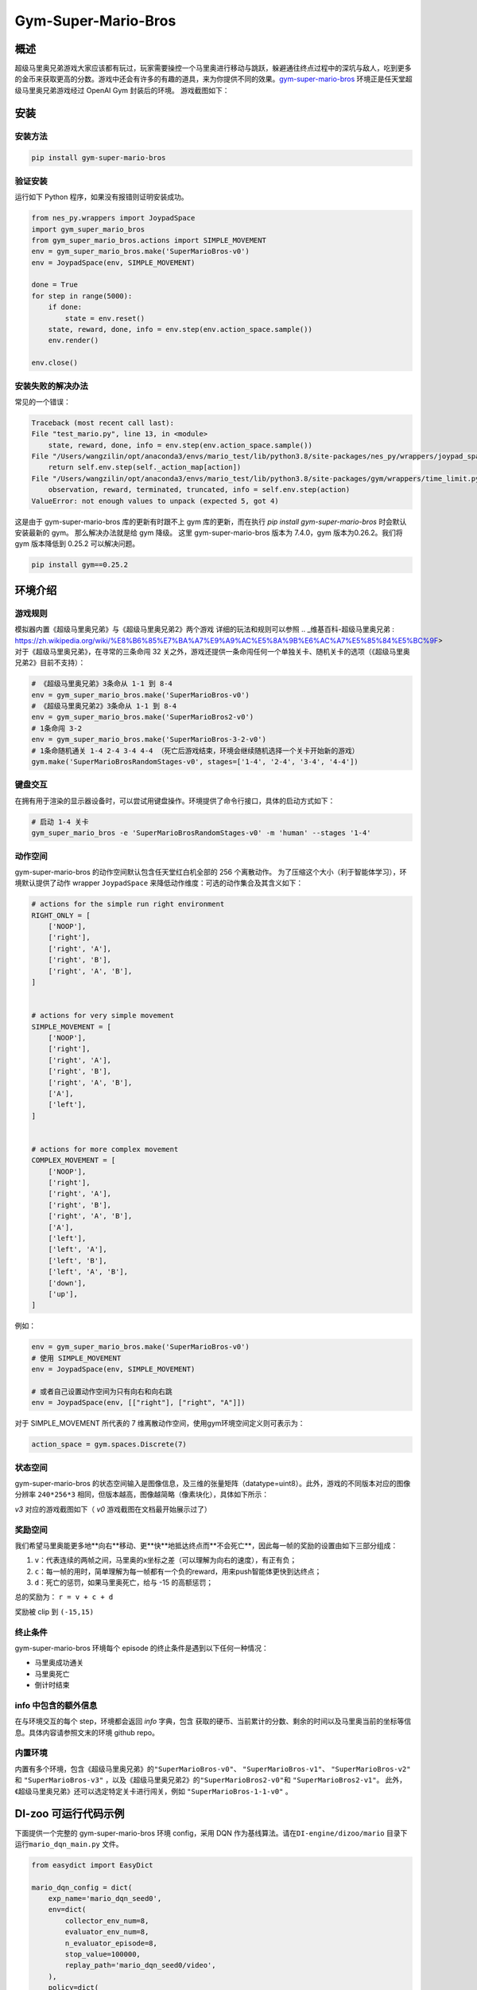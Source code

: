 Gym-Super-Mario-Bros
~~~~~~~~~~~~~~~~~~~~~~~~~~~~~~~~

概述
=======
超级马里奥兄弟游戏大家应该都有玩过，玩家需要操控一个马里奥进行移动与跳跃，躲避通往终点过程中的深坑与敌人，吃到更多的金币来获取更高的分数。游戏中还会有许多的有趣的道具，来为你提供不同的效果。`gym-super-mario-bros <https://github.com/Kautenja/gym-super-mario-bros>`_ 环境正是任天堂超级马里奥兄弟游戏经过 OpenAI Gym 封装后的环境。
游戏截图如下：

.. image:: ./images/mario.png
   :align: center
   :scale: 70%

安装
====

安装方法
--------

.. code:: shell

    pip install gym-super-mario-bros


验证安装
--------

运行如下 Python 程序，如果没有报错则证明安装成功。

.. code:: python 

    from nes_py.wrappers import JoypadSpace
    import gym_super_mario_bros
    from gym_super_mario_bros.actions import SIMPLE_MOVEMENT
    env = gym_super_mario_bros.make('SuperMarioBros-v0')
    env = JoypadSpace(env, SIMPLE_MOVEMENT)

    done = True
    for step in range(5000):
        if done:
            state = env.reset()
        state, reward, done, info = env.step(env.action_space.sample())
        env.render()

    env.close()

安装失败的解决办法
------------------

常见的一个错误：

.. code:: shell

    Traceback (most recent call last):
    File "test_mario.py", line 13, in <module>
        state, reward, done, info = env.step(env.action_space.sample())
    File "/Users/wangzilin/opt/anaconda3/envs/mario_test/lib/python3.8/site-packages/nes_py/wrappers/joypad_space.py", line 74, in step
        return self.env.step(self._action_map[action])
    File "/Users/wangzilin/opt/anaconda3/envs/mario_test/lib/python3.8/site-packages/gym/wrappers/time_limit.py", line 50, in step
        observation, reward, terminated, truncated, info = self.env.step(action)
    ValueError: not enough values to unpack (expected 5, got 4)

这是由于 gym-super-mario-bros 库的更新有时跟不上 gym 库的更新，而在执行 `pip install gym-super-mario-bros` 时会默认安装最新的 gym。 那么解决办法就是给 gym 降级。
这里 gym-super-mario-bros 版本为 7.4.0，gym 版本为0.26.2。我们将 gym 版本降低到 0.25.2 可以解决问题。

.. code:: shell

    pip install gym==0.25.2

环境介绍
=========

游戏规则
----------
模拟器内置《超级马里奥兄弟》与《超级马里奥兄弟2》两个游戏
详细的玩法和规则可以参照 .. _维基百科-超级马里奥兄弟 : https://zh.wikipedia.org/wiki/%E8%B6%85%E7%BA%A7%E9%A9%AC%E5%8A%9B%E6%AC%A7%E5%85%84%E5%BC%9F>
对于《超级马里奥兄弟》，在寻常的三条命闯 32 关之外，游戏还提供一条命闯任何一个单独关卡、随机关卡的选项（《超级马里奥兄弟2》目前不支持）：

.. code:: python 

    # 《超级马里奥兄弟》3条命从 1-1 到 8-4
    env = gym_super_mario_bros.make('SuperMarioBros-v0')
    # 《超级马里奥兄弟2》3条命从 1-1 到 8-4
    env = gym_super_mario_bros.make('SuperMarioBros2-v0')
    # 1条命闯 3-2
    env = gym_super_mario_bros.make('SuperMarioBros-3-2-v0')
    # 1条命随机通关 1-4 2-4 3-4 4-4 （死亡后游戏结束，环境会继续随机选择一个关卡开始新的游戏）
    gym.make('SuperMarioBrosRandomStages-v0', stages=['1-4', '2-4', '3-4', '4-4'])


键盘交互
----------
在拥有用于渲染的显示器设备时，可以尝试用键盘操作。环境提供了命令行接口，具体的启动方式如下：

.. code:: shell

    # 启动 1-4 关卡
    gym_super_mario_bros -e 'SuperMarioBrosRandomStages-v0' -m 'human' --stages '1-4'


动作空间
----------

gym-super-mario-bros 的动作空间默认包含任天堂红白机全部的 256 个离散动作。
为了压缩这个大小（利于智能体学习），环境默认提供了动作 wrapper ``JoypadSpace`` 来降低动作维度：可选的动作集合及其含义如下：

.. code:: python

    # actions for the simple run right environment
    RIGHT_ONLY = [
        ['NOOP'],
        ['right'],
        ['right', 'A'],
        ['right', 'B'],
        ['right', 'A', 'B'],
    ]


    # actions for very simple movement
    SIMPLE_MOVEMENT = [
        ['NOOP'],
        ['right'],
        ['right', 'A'],
        ['right', 'B'],
        ['right', 'A', 'B'],
        ['A'],
        ['left'],
    ]


    # actions for more complex movement
    COMPLEX_MOVEMENT = [
        ['NOOP'],
        ['right'],
        ['right', 'A'],
        ['right', 'B'],
        ['right', 'A', 'B'],
        ['A'],
        ['left'],
        ['left', 'A'],
        ['left', 'B'],
        ['left', 'A', 'B'],
        ['down'],
        ['up'],
    ]

例如：

.. code:: python

    env = gym_super_mario_bros.make('SuperMarioBros-v0')
    # 使用 SIMPLE_MOVEMENT
    env = JoypadSpace(env, SIMPLE_MOVEMENT)

    # 或者自己设置动作空间为只有向右和向右跳
    env = JoypadSpace(env, [["right"], ["right", "A"]])


对于 SIMPLE_MOVEMENT 所代表的 7 维离散动作空间，使用gym环境空间定义则可表示为：

.. code:: python

    action_space = gym.spaces.Discrete(7)

状态空间
----------

gym-super-mario-bros 的状态空间输入是图像信息，及三维的张量矩阵（datatype=uint8）。此外，游戏的不同版本对应的图像分辨率 ``240*256*3`` 相同，但版本越高，图像越简略（像素块化），具体如下所示：

.. code:: shell
    >>> # 查看观测空间
    >>> gym_super_mario_bros.make('SuperMarioBros-v3').observation_space
    Box([[[0 0 0]
    [0 0 0]
    [0 0 0]
    ...
    [0 0 0]
    [0 0 0]
    [0 0 0]]], [[[255 255 255]
    [255 255 255]
    [255 255 255]
    ...
    [255 255 255]
    [255 255 255]
    [255 255 255]]], (240, 256, 3), uint8)

`v3` 对应的游戏截图如下（ `v0` 游戏截图在文档最开始展示过了）

.. image:: ./images/mario_v3.png
   :align: center
   :scale: 70%

奖励空间
-----------
我们希望马里奥能更多地**向右**移动、更**快**地抵达终点而**不会死亡**，因此每一帧的奖励的设置由如下三部分组成：

1. ``v``：代表连续的两帧之间，马里奥的x坐标之差（可以理解为向右的速度），有正有负；


2. ``c``：每一帧的用时，简单理解为每一帧都有一个负的reward，用来push智能体更快到达终点；


3. ``d``：死亡的惩罚，如果马里奥死亡，给与 -15 的高额惩罚；


总的奖励为： ``r = v + c + d``

奖励被 clip 到 ``(-15,15)``


终止条件
------------
gym-super-mario-bros 环境每个 episode 的终止条件是遇到以下任何一种情况：

- 马里奥成功通关
  
- 马里奥死亡
  
- 倒计时结束

info 中包含的额外信息
----------------------------
在与环境交互的每个 step，环境都会返回 `info` 字典，包含 获取的硬币、当前累计的分数、剩余的时间以及马里奥当前的坐标等信息。具体内容请参照文末的环境 github repo。

.. Grid table:

.. +------------+------------+------------------------------------+
.. | Key   | Type   | Description  |
.. +============+============+=====================================+
.. | coins | int   | The number of collected coins  |
.. +------------+------------+----------------------------------+
.. | flag_get  |	bool  |	True if Mario reached a flag or ax|
.. +------------+------------+----------------------------------+
.. |life  |	int  |	The number of lives left, i.e., {3, 2, 1}|
.. +------------+------------+----------------------------------+
.. | score  |	int  |	The cumulative in-game score|
.. +------------+------------+----------------------------------+
.. | stage  |	int  |	The current stage, i.e., {1, ..., 4}|
.. +------------+------------+---------------------------------------------------------+
.. | status  |	str  |	Mario's status, i.e., {'small', 'tall', 'fireball'}|
.. +------------+------------+----------------------------------+
.. | time  |	int  |	The time left on the clock|
.. +------------+------------+---------------------------------------------------------+
.. | world  |	int  |	The current world, i.e., {1, ..., 8}|
.. +------------+------------+---------------------------------------------------------+
.. | x_pos  |	int  |	Mario's x position in the stage (from the left)|
.. +------------+------------+---------------------------------------------------------+
.. | y_pos  |	int  |	Mario's y position in the stage (from the bottom)|
.. +------------+------------+---------------------------------------------------------+

内置环境
-----------
内置有多个环境，包含《超级马里奥兄弟》的\ ``"SuperMarioBros-v0"``、 ``"SuperMarioBros-v1"``、 ``"SuperMarioBros-v2"`` \ 和 \ ``"SuperMarioBros-v3"`` \，以及《超级马里奥兄弟2》的\ ``"SuperMarioBros2-v0"``\ 和 \ ``"SuperMarioBros2-v1"``\ 。
此外，《超级马里奥兄弟》还可以选定特定关卡进行闯关，例如 \ ``"SuperMarioBros-1-1-v0"`` \ 。


DI-zoo 可运行代码示例
=====================

下面提供一个完整的 gym-super-mario-bros 环境 config，采用 DQN 作为基线算法。请在\ ``DI-engine/dizoo/mario`` \ 目录下运行\ ``mario_dqn_main.py`` \ 文件。

.. code:: python

    from easydict import EasyDict

    mario_dqn_config = dict(
        exp_name='mario_dqn_seed0',
        env=dict(
            collector_env_num=8,
            evaluator_env_num=8,
            n_evaluator_episode=8,
            stop_value=100000,
            replay_path='mario_dqn_seed0/video',
        ),
        policy=dict(
            cuda=True,
            model=dict(
                obs_shape=[4, 84, 84],
                action_shape=2,
                encoder_hidden_size_list=[128, 128, 256],
                dueling=True,
            ),
            nstep=3,
            discount_factor=0.99,
            learn=dict(
                update_per_collect=10,
                batch_size=32,
                learning_rate=0.0001,
                target_update_freq=500,
            ),
            collect=dict(n_sample=96, ),
            eval=dict(evaluator=dict(eval_freq=2000, )),
            other=dict(
                eps=dict(
                    type='exp',
                    start=1.,
                    end=0.05,
                    decay=250000,
                ),
                replay_buffer=dict(replay_buffer_size=100000, ),
            ),
        ),
    )
    mario_dqn_config = EasyDict(mario_dqn_config)
    main_config = mario_dqn_config
    mario_dqn_create_config = dict(
        env_manager=dict(type='subprocess'),
        policy=dict(type='dqn'),
    )
    mario_dqn_create_config = EasyDict(mario_dqn_create_config)
    create_config = mario_dqn_create_config
    # you can run `python3 -u mario_dqn_main.py`


基准算法性能
============

-  SuperMarioBros-x-x-v0

   - SuperMarioBros-1-1-v0 + DQN

   .. image:: images/mario_result_1_1.png
     :align: center

   - SuperMarioBros-1-2-v0 + DQN

   .. image:: images/mario_result_1_2.png
     :align: center

   - SuperMarioBros-1-3-v0 + DQN

   .. image:: images/mario_result_1_3.png
     :align: center


参考资料
=====================
- gym-super-mario-bros `源码 <https://github.com/Kautenja/gym-super-mario-bros>`__
- 超级马里奥兄弟 `维基百科-超级马里奥兄弟 <https://zh.wikipedia.org/wiki/%E8%B6%85%E7%BA%A7%E9%A9%AC%E5%8A%9B%E6%AC%A7%E5%85%84%E5%BC%9F>`__
- 超级马里奥兄弟2 `维基百科-超级马里奥兄弟2 <https://zh.wikipedia.org/wiki/%E8%B6%85%E7%BA%A7%E9%A9%AC%E5%8A%9B%E6%AC%A7%E5%85%84%E5%BC%9F>`__
